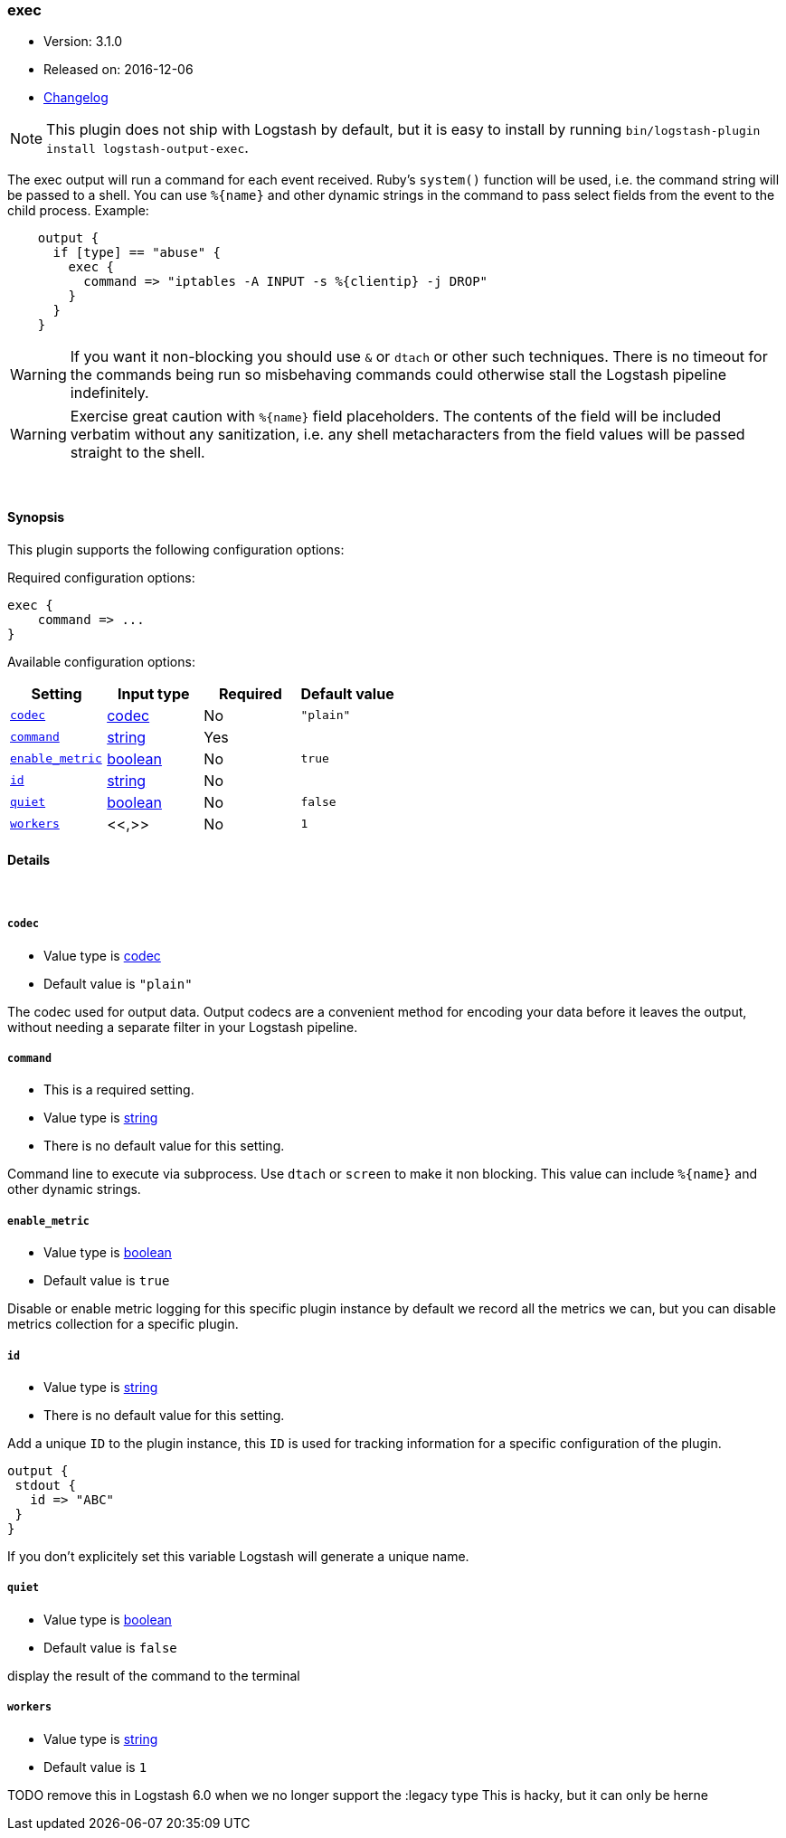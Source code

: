 [[plugins-outputs-exec]]
=== exec

* Version: 3.1.0
* Released on: 2016-12-06
* https://github.com/logstash-plugins/logstash-output-exec/blob/master/CHANGELOG.md#310[Changelog]



NOTE: This plugin does not ship with Logstash by default, but it is easy to install by running `bin/logstash-plugin install logstash-output-exec`.


The exec output will run a command for each event received. Ruby's
`system()` function will be used, i.e. the command string will
be passed to a shell. You can use `%{name}` and other dynamic strings
in the command to pass select fields from the event to the child
process. Example:
[source,ruby]
    output {
      if [type] == "abuse" {
        exec {
          command => "iptables -A INPUT -s %{clientip} -j DROP"
        }
      }
    }

WARNING: If you want it non-blocking you should use `&` or `dtach`
or other such techniques. There is no timeout for the commands being
run so misbehaving commands could otherwise stall the Logstash
pipeline indefinitely.

WARNING: Exercise great caution with `%{name}` field placeholders.
The contents of the field will be included verbatim without any
sanitization, i.e. any shell metacharacters from the field values
will be passed straight to the shell.

&nbsp;

==== Synopsis

This plugin supports the following configuration options:

Required configuration options:

[source,json]
--------------------------
exec {
    command => ...
}
--------------------------



Available configuration options:

[cols="<,<,<,<m",options="header",]
|=======================================================================
|Setting |Input type|Required|Default value
| <<plugins-outputs-exec-codec>> |<<codec,codec>>|No|`"plain"`
| <<plugins-outputs-exec-command>> |<<string,string>>|Yes|
| <<plugins-outputs-exec-enable_metric>> |<<boolean,boolean>>|No|`true`
| <<plugins-outputs-exec-id>> |<<string,string>>|No|
| <<plugins-outputs-exec-quiet>> |<<boolean,boolean>>|No|`false`
| <<plugins-outputs-exec-workers>> |<<,>>|No|`1`
|=======================================================================


==== Details

&nbsp;

[[plugins-outputs-exec-codec]]
===== `codec` 

  * Value type is <<codec,codec>>
  * Default value is `"plain"`

The codec used for output data. Output codecs are a convenient method for encoding your data before it leaves the output, without needing a separate filter in your Logstash pipeline.

[[plugins-outputs-exec-command]]
===== `command` 

  * This is a required setting.
  * Value type is <<string,string>>
  * There is no default value for this setting.

Command line to execute via subprocess. Use `dtach` or `screen` to
make it non blocking. This value can include `%{name}` and other
dynamic strings.

[[plugins-outputs-exec-enable_metric]]
===== `enable_metric` 

  * Value type is <<boolean,boolean>>
  * Default value is `true`

Disable or enable metric logging for this specific plugin instance
by default we record all the metrics we can, but you can disable metrics collection
for a specific plugin.

[[plugins-outputs-exec-id]]
===== `id` 

  * Value type is <<string,string>>
  * There is no default value for this setting.

Add a unique `ID` to the plugin instance, this `ID` is used for tracking
information for a specific configuration of the plugin.

```
output {
 stdout {
   id => "ABC"
 }
}
```

If you don't explicitely set this variable Logstash will generate a unique name.

[[plugins-outputs-exec-quiet]]
===== `quiet` 

  * Value type is <<boolean,boolean>>
  * Default value is `false`

display the result of the command to the terminal

[[plugins-outputs-exec-workers]]
===== `workers` 

  * Value type is <<string,string>>
  * Default value is `1`

TODO remove this in Logstash 6.0
when we no longer support the :legacy type
This is hacky, but it can only be herne


